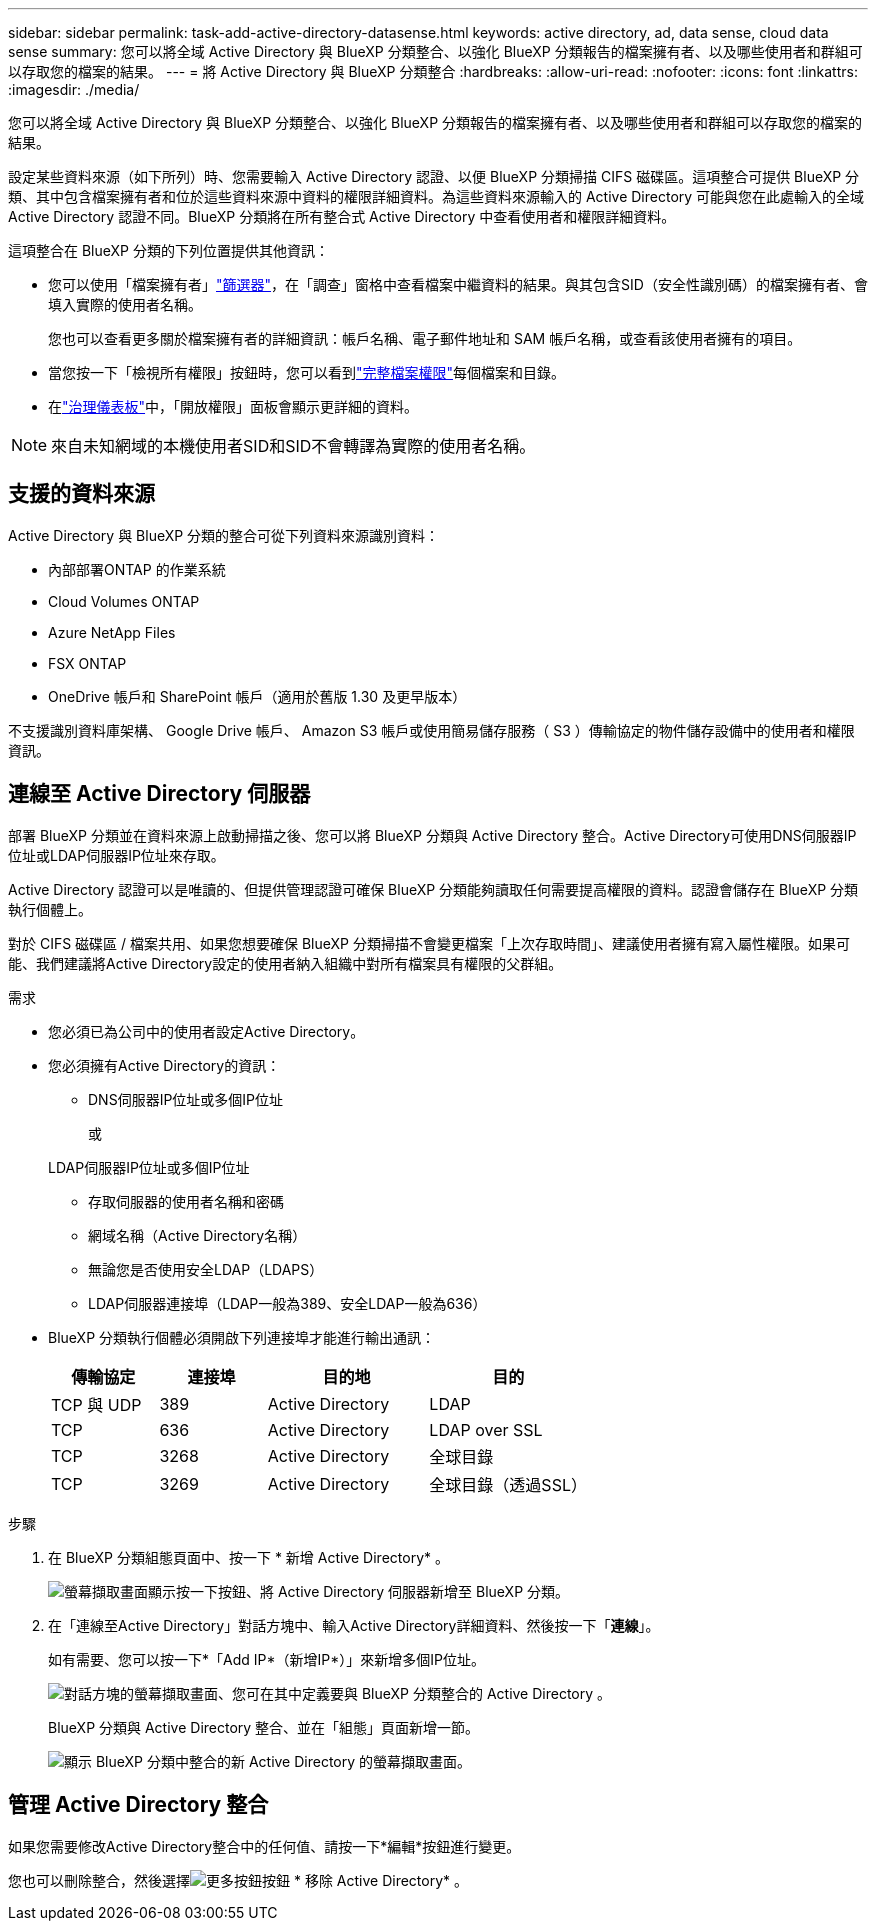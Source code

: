 ---
sidebar: sidebar 
permalink: task-add-active-directory-datasense.html 
keywords: active directory, ad, data sense, cloud data sense 
summary: 您可以將全域 Active Directory 與 BlueXP 分類整合、以強化 BlueXP 分類報告的檔案擁有者、以及哪些使用者和群組可以存取您的檔案的結果。 
---
= 將 Active Directory 與 BlueXP 分類整合
:hardbreaks:
:allow-uri-read: 
:nofooter: 
:icons: font
:linkattrs: 
:imagesdir: ./media/


[role="lead"]
您可以將全域 Active Directory 與 BlueXP 分類整合、以強化 BlueXP 分類報告的檔案擁有者、以及哪些使用者和群組可以存取您的檔案的結果。

設定某些資料來源（如下所列）時、您需要輸入 Active Directory 認證、以便 BlueXP 分類掃描 CIFS 磁碟區。這項整合可提供 BlueXP 分類、其中包含檔案擁有者和位於這些資料來源中資料的權限詳細資料。為這些資料來源輸入的 Active Directory 可能與您在此處輸入的全域 Active Directory 認證不同。BlueXP 分類將在所有整合式 Active Directory 中查看使用者和權限詳細資料。

這項整合在 BlueXP 分類的下列位置提供其他資訊：

* 您可以使用「檔案擁有者」link:task-investigate-data.html["篩選器"]，在「調查」窗格中查看檔案中繼資料的結果。與其包含SID（安全性識別碼）的檔案擁有者、會填入實際的使用者名稱。
+
您也可以查看更多關於檔案擁有者的詳細資訊：帳戶名稱、電子郵件地址和 SAM 帳戶名稱，或查看該使用者擁有的項目。

* 當您按一下「檢視所有權限」按鈕時，您可以看到link:task-investigate-data.html["完整檔案權限"]每個檔案和目錄。
* 在link:task-controlling-governance-data.html["治理儀表板"]中，「開放權限」面板會顯示更詳細的資料。



NOTE: 來自未知網域的本機使用者SID和SID不會轉譯為實際的使用者名稱。



== 支援的資料來源

Active Directory 與 BlueXP 分類的整合可從下列資料來源識別資料：

* 內部部署ONTAP 的作業系統
* Cloud Volumes ONTAP
* Azure NetApp Files
* FSX ONTAP
* OneDrive 帳戶和 SharePoint 帳戶（適用於舊版 1.30 及更早版本）


不支援識別資料庫架構、 Google Drive 帳戶、 Amazon S3 帳戶或使用簡易儲存服務（ S3 ）傳輸協定的物件儲存設備中的使用者和權限資訊。



== 連線至 Active Directory 伺服器

部署 BlueXP 分類並在資料來源上啟動掃描之後、您可以將 BlueXP 分類與 Active Directory 整合。Active Directory可使用DNS伺服器IP位址或LDAP伺服器IP位址來存取。

Active Directory 認證可以是唯讀的、但提供管理認證可確保 BlueXP 分類能夠讀取任何需要提高權限的資料。認證會儲存在 BlueXP 分類執行個體上。

對於 CIFS 磁碟區 / 檔案共用、如果您想要確保 BlueXP 分類掃描不會變更檔案「上次存取時間」、建議使用者擁有寫入屬性權限。如果可能、我們建議將Active Directory設定的使用者納入組織中對所有檔案具有權限的父群組。

.需求
* 您必須已為公司中的使用者設定Active Directory。
* 您必須擁有Active Directory的資訊：
+
** DNS伺服器IP位址或多個IP位址
+
或

+
LDAP伺服器IP位址或多個IP位址

** 存取伺服器的使用者名稱和密碼
** 網域名稱（Active Directory名稱）
** 無論您是否使用安全LDAP（LDAPS）
** LDAP伺服器連接埠（LDAP一般為389、安全LDAP一般為636）


* BlueXP 分類執行個體必須開啟下列連接埠才能進行輸出通訊：
+
[cols="20,20,30,30"]
|===
| 傳輸協定 | 連接埠 | 目的地 | 目的 


| TCP 與 UDP | 389 | Active Directory | LDAP 


| TCP | 636 | Active Directory | LDAP over SSL 


| TCP | 3268 | Active Directory | 全球目錄 


| TCP | 3269 | Active Directory | 全球目錄（透過SSL） 
|===


.步驟
. 在 BlueXP 分類組態頁面中、按一下 * 新增 Active Directory* 。
+
image:screenshot_compliance_integrate_active_directory.png["螢幕擷取畫面顯示按一下按鈕、將 Active Directory 伺服器新增至 BlueXP 分類。"]

. 在「連線至Active Directory」對話方塊中、輸入Active Directory詳細資料、然後按一下「*連線*」。
+
如有需要、您可以按一下*「Add IP*（新增IP*）」來新增多個IP位址。

+
image:screenshot_compliance_active_directory_dialog.png["對話方塊的螢幕擷取畫面、您可在其中定義要與 BlueXP 分類整合的 Active Directory 。"]

+
BlueXP 分類與 Active Directory 整合、並在「組態」頁面新增一節。

+
image:screenshot_compliance_active_directory_added.png["顯示 BlueXP 分類中整合的新 Active Directory 的螢幕擷取畫面。"]





== 管理 Active Directory 整合

如果您需要修改Active Directory整合中的任何值、請按一下*編輯*按鈕進行變更。

您也可以刪除整合，然後選擇image:button-gallery-options.gif["更多按鈕"]按鈕 * 移除 Active Directory* 。

